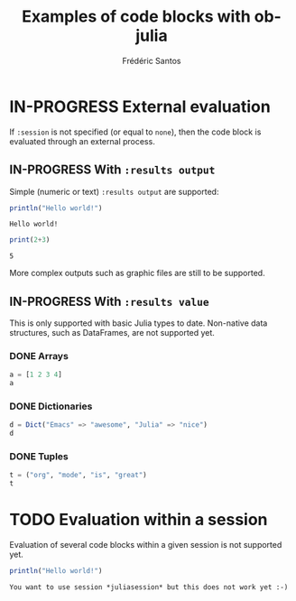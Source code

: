 #+TITLE: Examples of code blocks with ob-julia
#+AUTHOR: Frédéric Santos
#+OPTIONS: todo:t
#+STARTUP: noindent

* IN-PROGRESS External evaluation
If ~:session~ is not specified (or equal to ~none~), then the code block is evaluated through an external process.

** IN-PROGRESS With ~:results output~
Simple (numeric or text) ~:results output~ are supported:

#+BEGIN_SRC julia :results output :exports both
println("Hello world!")
#+END_SRC

#+RESULTS:
: Hello world!

#+begin_src julia :results output :exports both
print(2+3)
#+end_src

#+RESULTS:
: 5

More complex outputs such as graphic files are still to be supported.

** IN-PROGRESS With ~:results value~
This is only supported with basic Julia types to date. Non-native data structures, such as DataFrames, are not supported yet.

*** DONE Arrays
    CLOSED: [2020-10-06 mar. 18:32]
#+begin_src julia :results value
a = [1 2 3 4]
a
#+end_src

#+RESULTS:
| 1 | 2 | 3 | 4 |

*** DONE Dictionaries
    CLOSED: [2020-10-06 mar. 18:33]
#+begin_src julia :results value
d = Dict("Emacs" => "awesome", "Julia" => "nice")
d
#+end_src

#+RESULTS:
| Julia | nice    |
| Emacs | awesome |

*** DONE Tuples
    CLOSED: [2020-10-06 mar. 18:35]
#+begin_src julia :results value
t = ("org", "mode", "is", "great")
t
#+end_src

#+RESULTS:
| org   |
| mode  |
| is    |
| great |

* TODO Evaluation within a session
Evaluation of several code blocks within a given session is not supported yet.

#+BEGIN_SRC julia :results output :session *juliasession* :exports both
println("Hello world!")
#+END_SRC

#+RESULTS:
: You want to use session *juliasession* but this does not work yet :-)
